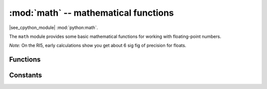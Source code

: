 :mod:`math` -- mathematical functions
=====================================

.. module:: math
   :synopsis: mathematical functions

|see_cpython_module| :mod:`python:math`.

The ``math`` module provides some basic mathematical functions for
working with floating-point numbers.

*Note:* On the RI5, early calculations show you get about 6 sig fig of
precision for floats.

Functions
---------

.. function:: acos(x)

   Return the inverse cosine of ``x``.

.. function:: acosh(x)

   Return the inverse hyperbolic cosine of ``x``.

.. function:: asin(x)

   Return the inverse sine of ``x``.

.. function:: asinh(x)

   Return the inverse hyperbolic sine of ``x``.

.. function:: atan(x)

   Return the inverse tangent of ``x``.

.. function:: atan2(y, x)

   Return the principal value of the inverse tangent of ``y/x``.

.. function:: atanh(x)

   Return the inverse hyperbolic tangent of ``x``.

.. function:: ceil(x)

   Return an integer, being ``x`` rounded towards positive infinity.

.. function:: copysign(x, y)

   Return ``x`` with the sign of ``y``.

.. function:: cos(x)

   Return the cosine of ``x``.

.. function:: cosh(x)

   Return the hyperbolic cosine of ``x``.

.. function:: degrees(x)

   Return radians ``x`` converted to degrees.

.. function:: erf(x)

   Return the error function of ``x``.

.. function:: erfc(x)

   Return the complementary error function of ``x``.

.. function:: exp(x)

   Return the exponential of ``x``.

.. function:: expm1(x)

   Return ``exp(x) - 1``.

.. function:: fabs(x)

   Return the absolute value of ``x``.

.. function:: floor(x)

   Return an integer, being ``x`` rounded towards negative infinity.

.. function:: fmod(x, y)

   Return the remainder of ``x/y``.

.. function:: frexp(x)

   Decomposes a floating-point number into its mantissa and exponent.
   The returned value is the tuple ``(m, e)`` such that ``x == m * 2**e``
   exactly.  If ``x == 0`` then the function returns ``(0.0, 0)``, otherwise
   the relation ``0.5 <= abs(m) < 1`` holds.

.. function:: gamma(x)

   Return the gamma function of ``x``.

.. function:: isfinite(x)

   Return ``True`` if ``x`` is finite.

.. function:: isinf(x)

   Return ``True`` if ``x`` is infinite.

.. function:: isnan(x)

   Return ``True`` if ``x`` is not-a-number

.. function:: ldexp(x, exp)

   Return ``x * (2**exp)``.

.. function:: lgamma(x)

   Return the natural logarithm of the gamma function of ``x``.

.. function:: log(x)

   Return the natural logarithm of ``x``.

.. function:: log10(x)

   Return the base-10 logarithm of ``x``.

.. function:: log2(x)

   Return the base-2 logarithm of ``x``.

.. function:: modf(x)

   Return a tuple of two floats, being the fractional and integral parts of
   ``x``.  Both return values have the same sign as ``x``.

.. function:: pow(x, y)

   Returns ``x`` to the power of ``y``.

.. function:: radians(x)

   Return degrees ``x`` converted to radians.

.. function:: sin(x)

   Return the sine of ``x``.

.. function:: sinh(x)

   Return the hyperbolic sine of ``x``.

.. function:: sqrt(x)

   Return the square root of ``x``.

.. function:: tan(x)

   Return the tangent of ``x``.

.. function:: tanh(x)

   Return the hyperbolic tangent of ``x``.

.. function:: trunc(x)

   Return an integer, being ``x`` rounded towards 0.

.. function:: isclose(a, b, *, rel_tol=1e-09, abs_tol=0.0)

   Return True if the values a and b are close to each other and False otherwise.

   Whether or not two values are considered close is determined according to
   given absolute and relative tolerances.

   rel_tol is the relative tolerance  it is the maximum allowed difference
   between a and b, relative to the larger absolute value of a or b. For
   example, to set a tolerance of 5%, pass rel_tol=0.05. The default tolerance
   is 1e-09, which assures that the two values are the same within about 9
   decimal digits. rel_tol must be greater than zero.

   abs_tol is the minimum absolute tolerance  useful for comparisons near zero.
   abs_tol must be at least zero.

   If no errors occur, the result will be:
   abs(a-b) <= max(rel_tol * max(abs(a), abs(b)), abs_tol).

   The IEEE 754 special values of NaN, inf, and -inf will be handled according
   to IEEE rules. Specifically, NaN is not considered close to any other value,
   including NaN. inf and -inf are only considered close to themselves.

   .. admonition:: Difference for RI5
      :class: attention

      This function is an extension from the base MicroPython version.

.. function:: factorial(x)

   Return x factorial. Raises ValueError if x is not integral or is negative.

   .. admonition:: Difference for RI5
      :class: attention

      This function is an extension from the base MicroPython version.

Constants
---------

.. data:: e

   base of the natural logarithm

.. data:: pi

   the ratio of a circle's circumference to its diameter

